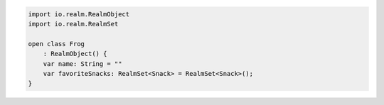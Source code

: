 .. code-block:: kotlin

   import io.realm.RealmObject
   import io.realm.RealmSet

   open class Frog
       : RealmObject() {
       var name: String = ""
       var favoriteSnacks: RealmSet<Snack> = RealmSet<Snack>();
   }
